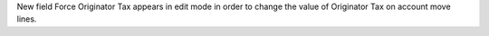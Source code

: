 New field Force Originator Tax appears in edit mode in order to change the value of Originator Tax on account move lines.
